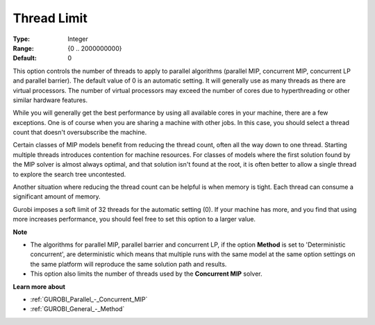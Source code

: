 .. _GUROBI_Parallel_-_Thread_Limit:


Thread Limit
============



:Type:	Integer	
:Range:	{0 .. 2000000000}	
:Default:	0	



This option controls the number of threads to apply to parallel algorithms (parallel MIP, concurrent MIP, concurrent LP and parallel barrier). The default value of 0 is an automatic setting. It will generally use as many threads as there are virtual processors. The number of virtual processors may exceed the number of cores due to hyperthreading or other similar hardware features.



While you will generally get the best performance by using all available cores in your machine, there are a few exceptions. One is of course when you are sharing a machine with other jobs. In this case, you should select a thread count that doesn't oversubscribe the machine.



Certain classes of MIP models benefit from reducing the thread count, often all the way down to one thread. Starting multiple threads introduces contention for machine resources. For classes of models where the first solution found by the MIP solver is almost always optimal, and that solution isn't found at the root, it is often better to allow a single thread to explore the search tree uncontested.



Another situation where reducing the thread count can be helpful is when memory is tight. Each thread can consume a significant amount of memory.



Gurobi imposes a soft limit of 32 threads for the automatic setting (0). If your machine has more, and you find that using more increases performance, you should feel free to set this option to a larger value.



**Note** 

*	The algorithms for parallel MIP, parallel barrier and concurrent LP, if the option **Method**  is set to 'Deterministic concurrent', are deterministic which means that multiple runs with the same model at the same option settings on the same platform will reproduce the same solution path and results.
*	This option also limits the number of threads used by the **Concurrent MIP**  solver.




**Learn more about** 

*	:ref:`GUROBI_Parallel_-_Concurrent_MIP` 
*	:ref:`GUROBI_General_-_Method` 




